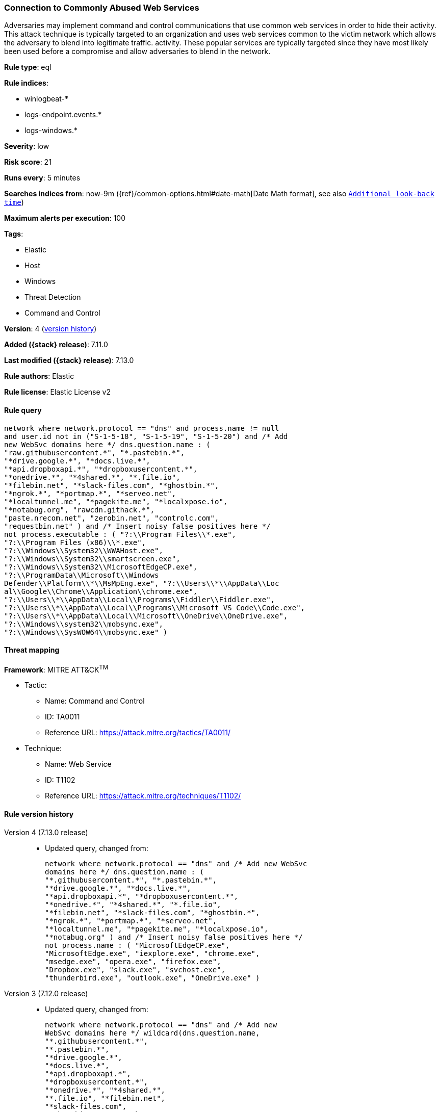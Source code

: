 [[connection-to-commonly-abused-web-services]]
=== Connection to Commonly Abused Web Services

Adversaries may implement command and control communications that use common web services in order to hide their activity. This attack technique is typically targeted to an organization and uses web services common to the victim network which allows the adversary to blend into legitimate traffic. activity. These popular services are typically targeted since they have most likely been used before a compromise and allow adversaries to blend in the network.

*Rule type*: eql

*Rule indices*:

* winlogbeat-*
* logs-endpoint.events.*
* logs-windows.*

*Severity*: low

*Risk score*: 21

*Runs every*: 5 minutes

*Searches indices from*: now-9m ({ref}/common-options.html#date-math[Date Math format], see also <<rule-schedule, `Additional look-back time`>>)

*Maximum alerts per execution*: 100

*Tags*:

* Elastic
* Host
* Windows
* Threat Detection
* Command and Control

*Version*: 4 (<<connection-to-commonly-abused-web-services-history, version history>>)

*Added ({stack} release)*: 7.11.0

*Last modified ({stack} release)*: 7.13.0

*Rule authors*: Elastic

*Rule license*: Elastic License v2

==== Rule query


[source,js]
----------------------------------
network where network.protocol == "dns" and process.name != null
and user.id not in ("S-1-5-18", "S-1-5-19", "S-1-5-20") and /* Add
new WebSvc domains here */ dns.question.name : (
"raw.githubusercontent.*", "*.pastebin.*",
"*drive.google.*", "*docs.live.*",
"*api.dropboxapi.*", "*dropboxusercontent.*",
"*onedrive.*", "*4shared.*", "*.file.io",
"*filebin.net", "*slack-files.com", "*ghostbin.*",
"*ngrok.*", "*portmap.*", "*serveo.net",
"*localtunnel.me", "*pagekite.me", "*localxpose.io",
"*notabug.org", "rawcdn.githack.*",
"paste.nrecom.net", "zerobin.net", "controlc.com",
"requestbin.net" ) and /* Insert noisy false positives here */
not process.executable : ( "?:\\Program Files\\*.exe",
"?:\\Program Files (x86)\\*.exe",
"?:\\Windows\\System32\\WWAHost.exe",
"?:\\Windows\\System32\\smartscreen.exe",
"?:\\Windows\\System32\\MicrosoftEdgeCP.exe",
"?:\\ProgramData\\Microsoft\\Windows
Defender\\Platform\\*\\MsMpEng.exe", "?:\\Users\\*\\AppData\\Loc
al\\Google\\Chrome\\Application\\chrome.exe",
"?:\\Users\\*\\AppData\\Local\\Programs\\Fiddler\\Fiddler.exe",
"?:\\Users\\*\\AppData\\Local\\Programs\\Microsoft VS Code\\Code.exe",
"?:\\Users\\*\\AppData\\Local\\Microsoft\\OneDrive\\OneDrive.exe",
"?:\\Windows\\system32\\mobsync.exe",
"?:\\Windows\\SysWOW64\\mobsync.exe" )
----------------------------------

==== Threat mapping

*Framework*: MITRE ATT&CK^TM^

* Tactic:
** Name: Command and Control
** ID: TA0011
** Reference URL: https://attack.mitre.org/tactics/TA0011/
* Technique:
** Name: Web Service
** ID: T1102
** Reference URL: https://attack.mitre.org/techniques/T1102/

[[connection-to-commonly-abused-web-services-history]]
==== Rule version history

Version 4 (7.13.0 release)::
* Updated query, changed from:
+
[source, js]
----------------------------------
network where network.protocol == "dns" and /* Add new WebSvc
domains here */ dns.question.name : (
"*.githubusercontent.*", "*.pastebin.*",
"*drive.google.*", "*docs.live.*",
"*api.dropboxapi.*", "*dropboxusercontent.*",
"*onedrive.*", "*4shared.*", "*.file.io",
"*filebin.net", "*slack-files.com", "*ghostbin.*",
"*ngrok.*", "*portmap.*", "*serveo.net",
"*localtunnel.me", "*pagekite.me", "*localxpose.io",
"*notabug.org" ) and /* Insert noisy false positives here */
not process.name : ( "MicrosoftEdgeCP.exe",
"MicrosoftEdge.exe", "iexplore.exe", "chrome.exe",
"msedge.exe", "opera.exe", "firefox.exe",
"Dropbox.exe", "slack.exe", "svchost.exe",
"thunderbird.exe", "outlook.exe", "OneDrive.exe" )
----------------------------------

Version 3 (7.12.0 release)::
* Updated query, changed from:
+
[source, js]
----------------------------------
network where network.protocol == "dns" and /* Add new
WebSvc domains here */ wildcard(dns.question.name,
"*.githubusercontent.*",
"*.pastebin.*",
"*drive.google.*",
"*docs.live.*",
"*api.dropboxapi.*",
"*dropboxusercontent.*",
"*onedrive.*", "*4shared.*",
"*.file.io", "*filebin.net",
"*slack-files.com",
"*ghostbin.*", "*ngrok.*",
"*portmap.*", "*serveo.net",
"*localtunnel.me",
"*pagekite.me",
"*localxpose.io",
"*notabug.org" ) and
/* Insert noisy false positives here */ not process.name
in ("MicrosoftEdgeCP.exe",
"MicrosoftEdge.exe",
"iexplore.exe", "chrome.exe",
"msedge.exe", "opera.exe",
"firefox.exe", "Dropbox.exe",
"slack.exe", "svchost.exe",
"thunderbird.exe", "outlook.exe",
"OneDrive.exe")
----------------------------------

Version 2 (7.11.2 release)::
* Formatting only

